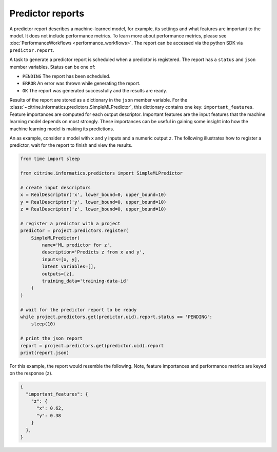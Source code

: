Predictor reports
=================

A predictor report describes a machine-learned model, for example, its settings and what features are important to the model. 
It does not include performance metrics. To learn more about performance metrics, please see :doc:`PerformanceWorkflows <performance_workflows>`.
The report can be accessed via the python SDK via ``predictor.report``.

A task to generate a predictor report is scheduled when a predictor is registered.
The report has a ``status`` and ``json`` member variables.
Status can be one of:

-  ``PENDING`` The report has been scheduled.
-  ``ERROR`` An error was thrown while generating the report.
-  ``OK`` The report was generated successfully and the results are ready.

Results of the report are stored as a dictionary in the ``json`` member variable.
For the :class:`~citrine.informatics.predictors.SimpleMLPredictor`, this dictionary contains one key: ``important_features``.
Feature importances are computed for each output descriptor.
Important features are the input features that the machine learning model depends on most strongly.
These importances can be useful in gaining some insight into how the machine learning model is making its predictions.

An as example, consider a model with ``x`` and ``y`` inputs and a numeric output ``z``.
The following illustrates how to register a predictor, wait for the report to finish and view the results.

.. code:: python

   from time import sleep

   from citrine.informatics.predictors import SimpleMLPredictor

   # create input descriptors
   x = RealDescriptor('x', lower_bound=0, upper_bound=10)
   y = RealDescriptor('y', lower_bound=0, upper_bound=10)
   z = RealDescriptor('z', lower_bound=0, upper_bound=10)

   # register a predictor with a project
   predictor = project.predictors.register(
       SimpleMLPredictor(
           name='ML predictor for z',
           description='Predicts z from x and y',
           inputs=[x, y],
           latent_variables=[],
           outputs=[z],
           training_data='training-data-id'
       )
   )

   # wait for the predictor report to be ready
   while project.predictors.get(predictor.uid).report.status == 'PENDING':
       sleep(10)

   # print the json report
   report = project.predictors.get(predictor.uid).report
   print(report.json)

For this example, the report would resemble the following.
Note, feature importances and performance metrics are keyed on the response (``z``).

.. code:: python

   {
     "important_features": {
       "z": {
         "x": 0.62,
         "y": 0.38
       }
     },
   }
